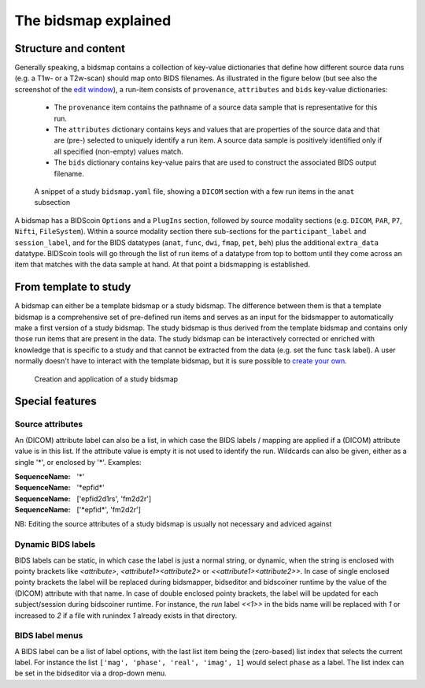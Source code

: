 The bidsmap explained
=====================

Structure and content
---------------------

Generally speaking, a bidsmap contains a collection of key-value dictionaries that define how different source data runs (e.g. a T1w- or a T2w-scan) should map onto BIDS filenames. As illustrated in the figure below (but see also the screenshot of the `edit window <screenshots.html>`__), a run-item consists of ``provenance``, ``attributes`` and ``bids`` key-value dictionaries:

 - The ``provenance`` item contains the pathname of a source data sample that is representative for this run.
 - The ``attributes`` dictionary contains keys and values that are properties of the source data and that are (pre-) selected to uniquely identify a run item. A source data sample is positively identified only if all specified (non-empty) values match.
 - The ``bids`` dictionary contains key-value pairs that are used to construct the associated BIDS output filename.

.. figure:: ./_static/bidsmap_sample.png

   A snippet of a study ``bidsmap.yaml`` file, showing a ``DICOM`` section with a few run items in the ``anat`` subsection

A bidsmap has a BIDScoin ``Options`` and a ``PlugIns`` section, followed by source modality sections (e.g. ``DICOM``, ``PAR``, ``P7``, ``Nifti``, ``FileSystem``). Within a source modality section there sub-sections for the ``participant_label`` and ``session_label``, and for the BIDS datatypes (``anat``, ``func``, ``dwi``, ``fmap``, ``pet``, ``beh``) plus the additional ``extra_data`` datatype. BIDScoin tools will go through the list of run items of a datatype from top to bottom until they come across an item that matches with the data sample at hand. At that point a bidsmapping is established.

From template to study
----------------------

A bidsmap can either be a template bidsmap or a study bidsmap. The difference between them is that a template bidsmap is a comprehensive set of pre-defined run items and serves as an input for the bidsmapper to automatically make a first version of a study bidsmap. The study bidsmap is thus derived from the template bidsmap and contains only those run items that are present in the data. The study bidsmap can be interactively corrected or enriched with knowledge that is specific to a study and that cannot be extracted from the data (e.g. set the func ``task`` label). A user normally doesn't have to interact with the template bidsmap, but it is sure possible to `create your own <advanced.html#site-specific-customized-template>`__.

.. figure:: ./_static/bidsmap_flow.png

   Creation and application of a study bidsmap

Special features
----------------

Source attributes
^^^^^^^^^^^^^^^^^
An (DICOM) attribute label can also be a list, in which case the BIDS labels / mapping are applied if a (DICOM) attribute value is in this list. If the attribute value is empty it is not used to identify the run. Wildcards can also be given, either as a single '*', or enclosed by '*'. Examples:

:SequenceName: '*'
:SequenceName: '\*epfid\*'
:SequenceName: ['epfid2d1rs', 'fm2d2r']
:SequenceName: ['\*epfid\*', 'fm2d2r']

NB: Editing the source attributes of a study bidsmap is usually not necessary and adviced against

Dynamic BIDS labels
^^^^^^^^^^^^^^^^^^^
BIDS labels can be static, in which case the label is just a normal string, or dynamic, when the string is enclosed with pointy brackets like `<attribute>`, `<attribute1><attribute2>` or `<<attribute1><attribute2>>`. In case of single enclosed pointy brackets the label will be replaced during bidsmapper, bidseditor and bidscoiner runtime by the value of the (DICOM) attribute with that name. In case of double enclosed pointy brackets, the label will be updated for each subject/session during bidscoiner runtime. For instance, the `run` label `<<1>>` in the bids name will be replaced with `1` or increased to `2` if a file with runindex `1` already exists in that directory.

BIDS label menus
^^^^^^^^^^^^^^^^
A BIDS label can be a list of label options, with the last list item being the (zero-based) list index that selects the current label. For instance the list ``['mag', 'phase', 'real', 'imag', 1]`` would select ``phase`` as a label. The list index can be set in the bidseditor via a drop-down menu.
